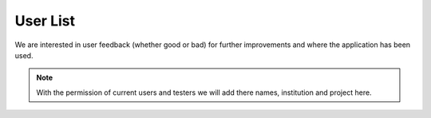 User List
=========

We are interested in user feedback (whether good or bad) for further improvements and where the application has been used.

.. note::
    With the permission of current users and testers we will add there names, institution and project here. 

